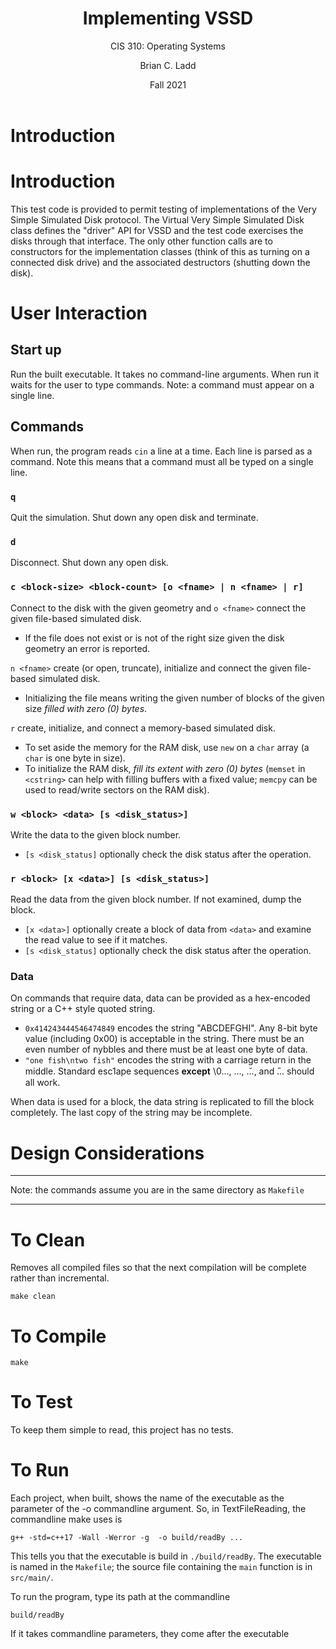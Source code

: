 #+STARTUP: showall
#+TITLE: Implementing VSSD
#+SUBTITLE: CIS 310: Operating Systems
#+AUTHOR: Brian C. Ladd
#+DATE: Fall 2021

* Introduction


* Introduction
This test code is provided to permit testing of implementations of the Very Simple Simulated Disk protocol. The Virtual Very Simple Simulated Disk class defines the "driver" API for VSSD and the test code exercises the disks through that interface. The only other function calls are to constructors for the implementation classes (think of this as turning on a connected disk drive) and the associated destructors (shutting down the disk).

* User Interaction
** Start up
Run the built executable. It takes no command-line arguments. When run it waits for the user to type commands. Note: a command must appear on a single line.
** Commands
   When run, the program reads =cin= a line at a time. Each line is parsed as a command. Note this means that a command must all be typed on a single line.
*** =q=
    Quit the simulation. Shut down any open disk and terminate.
*** =d=
    Disconnect. Shut down any open disk.
*** =c <block-size> <block-count> [o <fname> | n <fname> | r]=
    Connect to the disk with the given geometry and
    =o <fname>= connect the given file-based simulated disk.
      - If the file does not exist or is not of the right size given the disk geometry an error is reported.
    =n <fname>= create (or open, truncate), initialize and connect the given file-based simulated disk.
      - Initializing the file means writing the given number of blocks of the given size /filled with zero (0) bytes/.
    =r= create, initialize, and connect a memory-based simulated disk.
      - To set aside the memory for the RAM disk, use =new= on a =char= array (a =char= is one byte in size).
      - To initialize the RAM disk, /fill its extent with zero (0) bytes/ (=memset= in =<cstring>= can help with filling buffers with a fixed value; =memcpy= can be used to read/write sectors on the RAM disk).

*** =w <block> <data> [s <disk_status>]=
    Write the data to the given block number.
    - =[s <disk_status]= optionally check the disk status after the operation.

*** =r <block> [x <data>] [s <disk_status>]=
    Read the data from the given block number. If not examined, dump the block.
    - =[x <data>]= optionally create a block of data from =<data>= and examine the read value to see if it matches.
    - =[s <disk_status]= optionally check the disk status after the operation.

*** Data
    On commands that require data, data can be provided as a hex-encoded string or a C++ style quoted string.
    - =0x414243444546474849= encodes the string "ABCDEFGHI". Any 8-bit byte value (including 0x00) is acceptable in the string. There must be an even number of nybbles and there must be at least one byte of data.
    - ="one fish\ntwo fish"= encodes the string with a carriage return in the middle. Standard esc1ape sequences *except* \0..., \x..., \u..., and \U... should all work.

   When data is used for a block, the data string is replicated to fill the block completely. The last copy of the string may be incomplete.

* Design Considerations
---------------------------------------------------------------------------------
Note: the commands assume you are in the same directory as =Makefile=
---------------------------------------------------------------------------------

* To Clean
Removes all compiled files so that the next compilation will be complete rather than
incremental.
#+BEGIN_SRC shell
make clean
#+END_SRC

* To Compile
#+BEGIN_SRC shell
make
#+END_SRC

* To Test
To keep them simple to read, this project has no tests.

* To Run
Each project, when built, shows the name of the executable as the parameter of the -o commandline argument. So, in TextFileReading, the commandline make uses is
#+BEGIN_SRC shell
g++ -std=c++17 -Wall -Werror -g  -o build/readBy ...
#+END_SRC

This tells you that the executable is build in =./build/readBy=. The executable is named in the =Makefile=; the source file containing the =main= function is in =src/main/=.

To run the program, type its path at the commandline
#+BEGIN_SRC shell
build/readBy
#+END_SRC

If it takes commandline parameters, they come after the executable
